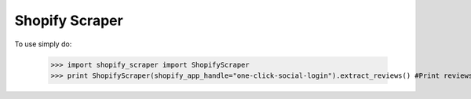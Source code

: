 Shopify Scraper
--------

To use simply do:

    >>> import shopify_scraper import ShopifyScraper
    >>> print ShopifyScraper(shopify_app_handle="one-click-social-login").extract_reviews() #Print reviews for https://apps.shopify.com/one-click-social-login
